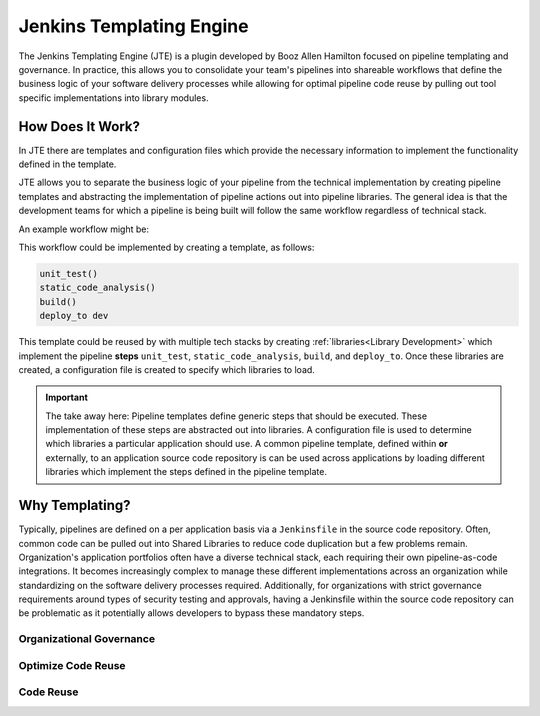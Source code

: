 .. _`Jenkins Templating Engine`: 

Jenkins Templating Engine
=========================

The Jenkins Templating Engine (JTE) is a plugin developed by Booz Allen Hamilton focused
on pipeline templating and governance. In practice, this allows you to consolidate 
your team's pipelines into shareable workflows that define the business logic of 
your software delivery processes while allowing for optimal pipeline code reuse by
pulling out tool specific implementations into library modules. 

How Does It Work? 
*****************

In JTE there are templates and configuration files which provide the necessary information to implement
the functionality defined in the template. 

JTE allows you to separate the business logic of your pipeline from the technical implementation by 
creating pipeline templates and abstracting the implementation of pipeline actions out into pipeline
libraries. The general idea is that the development teams for which a pipeline is being 
built will follow the same workflow regardless of technical stack. 

An example workflow might be: 

.. image:: docs/images/sample_template.png
   :scale: 50%
   :align: center

This workflow could be implemented by creating a template, as follows: 

.. code:: 

    unit_test()
    static_code_analysis()
    build()
    deploy_to dev 

This template could be reused by with multiple tech stacks by creating :ref:`libraries<Library Development>` which
implement the pipeline **steps** ``unit_test``, ``static_code_analysis``, ``build``, and ``deploy_to``.  Once these libraries
are created, a configuration file is created to specify which libraries to load. 

.. important::
   The take away here:  Pipeline templates define generic steps that should be executed.  These implementation of
   these steps are abstracted out into libraries.  A configuration file is used to determine which libraries a particular
   application should use.  A common pipeline template, defined within **or** externally, to an application source code repository
   is can be used across applications by loading different libraries which implement the steps defined
   in the pipeline template. 


Why Templating?
***************

Typically, pipelines are defined on a per application basis via a ``Jenkinsfile`` in the 
source code repository.  Often, common code can be pulled out into Shared Libraries to reduce 
code duplication but a few problems remain.  Organization's application portfolios often have
a diverse technical stack, each requiring their own pipeline-as-code integrations.  It becomes
increasingly complex to manage these different implementations across an organization while 
standardizing on the software delivery processes required. Additionally, for organizations with
strict governance requirements around types of security testing and approvals, having a Jenkinsfile
within the source code repository can be problematic as it potentially allows developers to bypass
these mandatory steps. 

.. image:: docs/images/value.png
   :scale: 50%
   :align: center

Organizational Governance
^^^^^^^^^^^^^^^^^^^^^^^^^


Optimize Code Reuse
^^^^^^^^^^^^^^^^^^^


Code Reuse
^^^^^^^^^^
